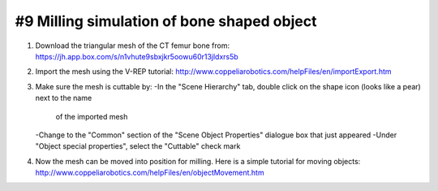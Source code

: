 #9 Milling simulation of bone shaped object
===========================================

1. Download the triangular mesh of the CT femur bone from:
   https://jh.app.box.com/s/n1vhute9sbxjkr5oowu60r13jldxrs5b

2. Import the mesh using the V-REP tutorial:
   http://www.coppeliarobotics.com/helpFiles/en/importExport.htm

3. Make sure the mesh is cuttable by:
   -In the "Scene Hierarchy" tab, double click on the shape icon (looks like a pear) next to the name 
    of the imported mesh
   -Change to the "Common" section of the "Scene Object Properties" dialogue box that just appeared
   -Under "Object special properties", select the "Cuttable" check mark
   
4. Now the mesh can be moved into position for milling. Here is a simple tutorial for moving objects:
   http://www.coppeliarobotics.com/helpFiles/en/objectMovement.htm
